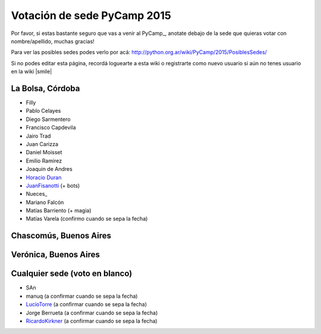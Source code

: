 
Votación de sede PyCamp 2015
============================

Por favor, si estas bastante seguro que vas a venir al PyCamp_, anotate debajo de la sede que quieras votar con nombre/apellido, muchas gracias!

Para ver las posibles sedes podes verlo por acá: http://python.org.ar/wiki/PyCamp/2015/PosiblesSedes/

Si no podes editar esta página, recordá loguearte a esta wiki o registrarte como nuevo usuario si aún no tenes usuario en la wiki |smile|

La Bolsa, Córdoba
-----------------

* Filly

* Pablo Celayes

* Diego Sarmentero

* Francisco Capdevila

* Jairo Trad

* Juan Carizza

* Daniel Moisset

* Emilio Ramirez

* Joaquin de Andres

* `Horacio Duran`_

* JuanFisanotti_ (+ bots)

* Nueces_

* Mariano Falcón

* Matías Barriento (+ magia)

* Matías Varela (confirmo cuando se sepa la fecha)

Chascomús, Buenos Aires
-----------------------

Verónica, Buenos Aires
----------------------

Cualquier sede (voto en blanco)
-------------------------------

* SAn

* manuq (a confirmar cuando se sepa la fecha)

* LucioTorre_ (a confirmar cuando se sepa la fecha)

* Jorge Berrueta (a confirmar cuando se sepa la fecha)

* RicardoKirkner_ (a confirmar cuando se sepa la fecha)

.. ############################################################################

.. _Horacio Duran: /pages/horacioduran

.. _juanfisanotti: /pages/juanfisanotti
.. _luciotorre: /pages/luciotorre
.. _ricardokirkner: /pages/ricardokirkner
